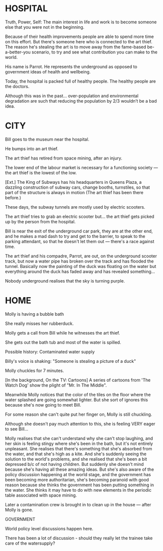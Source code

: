 * HOSPITAL

Truth, Power, Self: The main interest in life and work is to become someone else that you were not in the beginning.

Because of their health improvements people are able to spend more time on this effort. But there's someone here who is connected to the art thief. The reason he's stealing the art is to move away from the fame-based be-a-better-you scenario, to try and see what contribution you can make to the world.

His name is Parrot. He represents the underground as opposed to government ideas of health and wellbeing.

Today, the hospital is packed full of healthy people.  The healthy people are the doctors.

Although this was in the past... over-population and environmental degradation are such that reducing the population by 2/3 wouldn’t be a bad idea.

* CITY

Bill goes to the museum near the hospital.

He bumps into an art thief.

The art thief has retired from space mining, after an injury.

The lower end of the labour market is necessary for a functioning society — the art thief is the lowest of the low.

[Ext.] The King of Subways
has his headquarters in Queens Plaza, a dazzling construction of
subway cars, change booths, turnstiles, so that part of the structure
is always in motion (The art thief has been there before.)

These days, the subway tunnels are mostly used by electric scooters.

The art thief tries to grab an electric scooter but... the art thief gets picked up by the person from the hospital.

Bill is near the exit of the underground car park, they are at the other end, and he makes a mad dash to try and get to the barrier, to speak to the parking attendant, so that he doesn't let them out — there's a race against time.

The art thief and his compadre, Parrot, are out, on the underground scooter track, but now a water pipe has broken over the track and has flooded the tunnel.  Basically now the painting of the duck was floating on the water but everything around the duck has faded away and has revealed something...

Nobody underground realises that the sky is turning purple.

* HOME

Molly is having a bubble bath

She really misses her rubberduck.

Molly gets a call from Bill while he witnesses the art thief.

She gets out the bath tub and most of the water is spilled. 

Possible history: Contaminated water supply

Billy's voice is shaking: "Someone is stealing a picture of a duck"

Molly chuckles for 7 minutes.

[In the background, On the TV: Cartoons] A series of cartoons from 'The Watch Dog' show the plight of "Mr. In The Middle".

Meanwhile Molly notices that the color of the tiles on the floor where the water splashed are going somewhat lighter. But she sort of ignores this because she's now going to meet Bill.

For some reason she can't quite put her finger on, Molly is still chuckling.

Although she doesn't pay much attention to this, she is feeling VERY eager to see Bill...

Molly realises that she can't understand why she can't stop laughing, and her skin is feeling stingy where she's been in the bath, but it's not entirely unpleasant. She realises that there's something that she's absorbed from the water, and that she's high as a kite. And she's suddenly seeing the solution to the world's problems, and she realised that she's been a bit depressed b/c of not having children. But suddenly she doesn't mind because she's having all these amazing ideas. But she's also aware of the policy discussion happening at the world stage, and the government has been becoming more authoritarian, she's becoming paranoid with good reason because she thinks the government has been putting something in the water. She thinks it may have to do with new elements in the periodic table associated with space mining.

Later a contamination crew is brought in to clean up in the house — after Molly is gone.

GOVERNMENT

World policy level discussions happen here.

There has been a lot of discussion - should they really let the trainee take care of the watersupply? 

